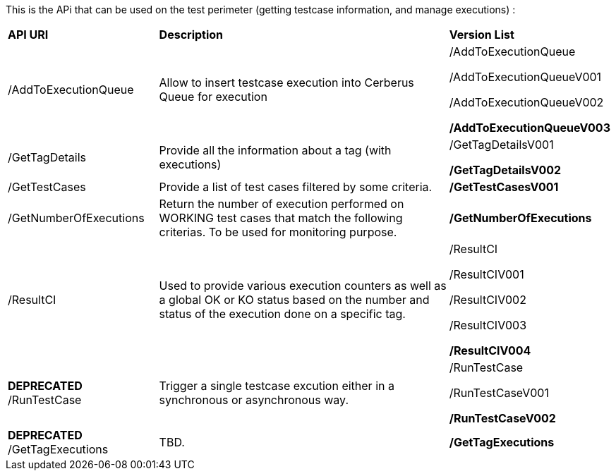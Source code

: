 This is the APi that can be used on the test perimeter (getting testcase information, and manage executions) :

[%autowidth.spread]
|=== 

| *API URI* | *Description* | *Version List*

| /AddToExecutionQueue 
| Allow to insert testcase execution into Cerberus Queue for execution 
| /AddToExecutionQueue 

/AddToExecutionQueueV001

/AddToExecutionQueueV002

**/AddToExecutionQueueV003**

| /GetTagDetails
| Provide all the information about a tag (with executions)
| /GetTagDetailsV001

**/GetTagDetailsV002**

| /GetTestCases 
| Provide a list of test cases filtered by some criteria. 
| **/GetTestCasesV001**

| /GetNumberOfExecutions 
| Return the number of execution performed on WORKING test cases that match the following criterias. 
To be used for monitoring purpose. 
| **/GetNumberOfExecutions**

| /ResultCI 
| Used to provide various execution counters as well as a global OK or KO status based on the number and status of the execution done on a specific tag. 
v| /ResultCI 

/ResultCIV001 

/ResultCIV002

/ResultCIV003

**/ResultCIV004**

| *DEPRECATED* /RunTestCase | Trigger a single testcase excution either in a synchronous or asynchronous way.
| /RunTestCase

/RunTestCaseV001

**/RunTestCaseV002**

| *DEPRECATED* /GetTagExecutions | TBD. | **/GetTagExecutions**

|=== 

